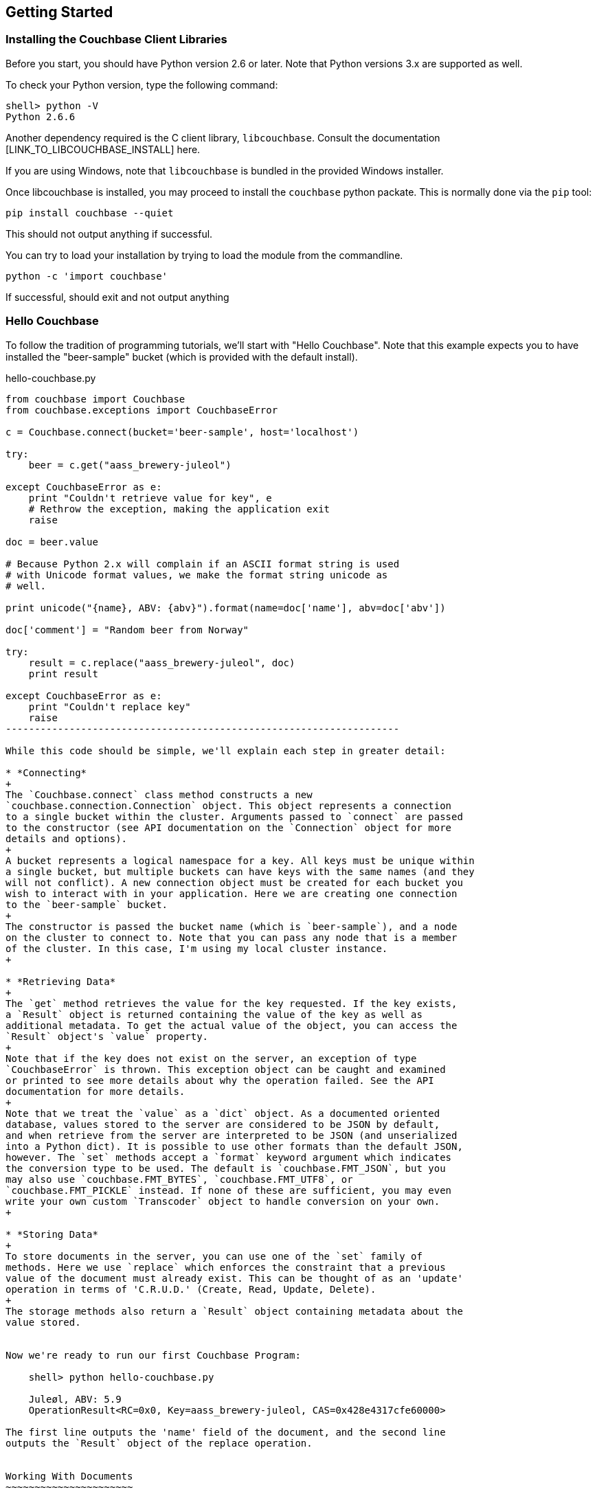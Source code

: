 Getting Started
---------------


Installing the Couchbase Client Libraries
~~~~~~~~~~~~~~~~~~~~~~~~~~~~~~~~~~~~~~~~~

Before you start, you should have Python version 2.6 or later.
Note that Python versions 3.x are supported as well.

To check your Python version, type the following command:

    shell> python -V
    Python 2.6.6

Another dependency required is the C client library, `libcouchbase`. Consult
the documentation [LINK_TO_LIBCOUCHBASE_INSTALL] here.

If you are using Windows, note that `libcouchbase` is bundled in the provided
Windows installer.

Once libcouchbase is installed, you may proceed to install the `couchbase`
python packate. This is normally done via the `pip` tool:

    pip install couchbase --quiet

This should not output anything if successful.


You can try to load your installation by trying to load the module from the
commandline.

    python -c 'import couchbase'

If successful, should exit and not output anything

Hello Couchbase
~~~~~~~~~~~~~~~

To follow the tradition of programming tutorials, we'll start with
"Hello Couchbase". Note that this example expects you to have installed
the "beer-sample" bucket (which is provided with the default install).

[source,python]
.hello-couchbase.py
-------------------------------------------------------------------
from couchbase import Couchbase
from couchbase.exceptions import CouchbaseError

c = Couchbase.connect(bucket='beer-sample', host='localhost')

try:
    beer = c.get("aass_brewery-juleol")

except CouchbaseError as e:
    print "Couldn't retrieve value for key", e
    # Rethrow the exception, making the application exit
    raise

doc = beer.value

# Because Python 2.x will complain if an ASCII format string is used
# with Unicode format values, we make the format string unicode as
# well.

print unicode("{name}, ABV: {abv}").format(name=doc['name'], abv=doc['abv'])

doc['comment'] = "Random beer from Norway"

try:
    result = c.replace("aass_brewery-juleol", doc)
    print result

except CouchbaseError as e:
    print "Couldn't replace key"
    raise
--------------------------------------------------------------------

While this code should be simple, we'll explain each step in greater detail:

* *Connecting*
+
The `Couchbase.connect` class method constructs a new
`couchbase.connection.Connection` object. This object represents a connection
to a single bucket within the cluster. Arguments passed to `connect` are passed
to the constructor (see API documentation on the `Connection` object for more
details and options).
+
A bucket represents a logical namespace for a key. All keys must be unique within
a single bucket, but multiple buckets can have keys with the same names (and they
will not conflict). A new connection object must be created for each bucket you
wish to interact with in your application. Here we are creating one connection
to the `beer-sample` bucket.
+
The constructor is passed the bucket name (which is `beer-sample`), and a node
on the cluster to connect to. Note that you can pass any node that is a member
of the cluster. In this case, I'm using my local cluster instance.
+

* *Retrieving Data*
+
The `get` method retrieves the value for the key requested. If the key exists,
a `Result` object is returned containing the value of the key as well as
additional metadata. To get the actual value of the object, you can access the
`Result` object's `value` property.
+
Note that if the key does not exist on the server, an exception of type
`CouchbaseError` is thrown. This exception object can be caught and examined
or printed to see more details about why the operation failed. See the API
documentation for more details.
+
Note that we treat the `value` as a `dict` object. As a documented oriented
database, values stored to the server are considered to be JSON by default,
and when retrieve from the server are interpreted to be JSON (and unserialized
into a Python dict). It is possible to use other formats than the default JSON,
however. The `set` methods accept a `format` keyword argument which indicates
the conversion type to be used. The default is `couchbase.FMT_JSON`, but you
may also use `couchbase.FMT_BYTES`, `couchbase.FMT_UTF8`, or
`couchbase.FMT_PICKLE` instead. If none of these are sufficient, you may even
write your own custom `Transcoder` object to handle conversion on your own.
+

* *Storing Data*
+
To store documents in the server, you can use one of the `set` family of
methods. Here we use `replace` which enforces the constraint that a previous
value of the document must already exist. This can be thought of as an 'update'
operation in terms of 'C.R.U.D.' (Create, Read, Update, Delete).
+
The storage methods also return a `Result` object containing metadata about the
value stored.


Now we're ready to run our first Couchbase Program:

    shell> python hello-couchbase.py

    Juleøl, ABV: 5.9
    OperationResult<RC=0x0, Key=aass_brewery-juleol, CAS=0x428e4317cfe60000>

The first line outputs the 'name' field of the document, and the second line
outputs the `Result` object of the replace operation.


Working With Documents
~~~~~~~~~~~~~~~~~~~~~~

A document in Couchbase server consists of a 'key', 'value', and 'metadata'.
We will explain the following briefly

* *Key*
+
A key is a unique identifier for your data. Each document must have its unique
key. The key structure can be any valid `utf-8` string.

* *Value*
+
The value is your own application data which exists under the key. The format
of the value can be anything. By default, only JSON-serializable object are
supported (that is, Python `str`, `unicode`, `dict`, `list`, `tuple`,
`int`, `long`, `float`, `bool`, and `None` types) - in short, anything that the
standard `json.dumps` will accept.
The reason JSON is the default format is for the ability to later query the
database based on value contents, as will be explained later.
+
Note that it is possible to also store arbitrary Python objects using the
`FMT_PICKLE` value for the `format` option.


Storing Simple Documents
^^^^^^^^^^^^^^^^^^^^^^^^

This section provides a bit more insight in how to store documents. This is a
prerequisite to demonstrate how to retrieve documents (as there must be
something to retrieve)

[NOTE]
There are additional storage methods beyond those described here,
which are covered in the Advanced section.
These include manipulating numeric
counters, setting expiration times for documents, and
appending/prepending to existing values.

The `Connection` object has three different store operations which conform to
the 'CRUD' model:

* `set(key, value)`
+
This stores the document `value` under the key `key`. If the key did not
previously exist, it is created. If the key already exists, its existing
value is overwritten with the new contents of `value`.

* `add(key, value)`
+
This stores the document `value` under the key `key`, but only if `key`
does _not already exist_. If `key` already exists, an exception is thrown.

* `replace(key, value)`
+
This is the inverse of `add`. This will set the contents of `key` to
`value`, but only if the _key already exists_. If the key does not
already exist, an exception is thrown.

* `delete(key)`
+
Deletes the key `key` from the bucket. Future attempts to access this key
via `get` will raise an exception until something is stored again for this
key using one of the `set` methods.


.CRUD Example
=============

The following code demonstrates the four functions above

[source,python]
-------------------------------------------------

from couchbase import Couchbase
from couchbase.exceptions import CouchbaseError

key = "demo_key"
value = "demo_value"

# We use the 'default' bucket.
c = Couchbase.connect(bucket='default', host='localhost')

print "Setting key {0} with value {1}".format(key, value)
result = c.set(key, value)
print "...", result

print ""
print "Getting value for key {0}".format(key)
result = c.get(key)
print "...", result

print ""
print "Creating new key {0} with value 'new_value'".format(key)
print "This will fail as '{0}' already exists".format(key)
try:
    c.add(key, "another value")
except CouchbaseError as e:
    print e

print "Replacing existing key {0} with new value".format(key)
result = c.replace(key, "new value")
print "...", "result"

print ""
print "Getting new value for key {0}".format(key)
result = c.get(key)
print "...", result

print ""
print "Deleting key", key
result = c.delete(key)
print "...", result

print ""
print "Getting value for key {0}. This will fail as it has been deleted".format(key)
try:
    c.get(key)
except CouchbaseError as e:
    print e

print ""
print "Creating new key {0} with value 'added_value'".format(key)
result = c.add(key, "added_value")
print "...", result

print "Getting the new value"
result = c.get(key)
print "...", result
----------------------------------------------------------------------


Will output

-----------------------------------------------------------------------
Setting key demo_key with value demo_value                                                                       
... OperationResult<RC=0x0, Key=demo_key, CAS=0x3222e0f096e80000>                                                 
                                                                                                                        
Getting value for key demo_key                                                                                          
... ValueResult<RC=0x0, Key=demo_key, Value=u'demo_value', CAS=0x3222e0f096e80000, Flags=0x0>

Creating new key demo_key with value 'new_value'
This will fail as 'demo_key' already exists
<Key=u'demo_key', RC=0xC[Key exists (with a different CAS value)], Operational Error, Results=1, C Source=(src/multiresult.c,147)>
Replacing existing key demo_key with new value
... result

Getting new value for key demo_key
... ValueResult<RC=0x0, Key=demo_key, Value=u'new value', CAS=0xbff8f2f096e80000, Flags=0x0>

Deleting key demo_key
... OperationResult<RC=0x0, Key=demo_key, CAS=0xc0f8f2f096e80000>

Getting value for key demo_key. This will fail as it has been deleted
<Key=u'demo_key', RC=0xD[No such key], Operational Error, Results=1, C Source=(src/multiresult.c,147)>

Creating new key demo_key with value 'added_value'
... OperationResult<RC=0x0, Key=demo_key, CAS=0x366a05f196e80000>
Getting the new value
... ValueResult<RC=0x0, Key=demo_key, Value=u'added_value', CAS=0x366a05f196e80000, Flags=0x0>
--------------------------------------------------------------------------

=================


Reading Documents
^^^^^^^^^^^^^^^^^


Getting Documents By Key
++++++++++++++++++++++++

Couchbase allows two ways to fetch your documents: You can retrieve a
document by its _key_, or you can retrieve a set of documents which
match some constraint using Views. Since views are more complex, we'll
first demonstrate getting documents by their keys.


To get a single document, simply supply the key as the first argument to
the `get` method. It will return a `Result` object on success which can
then be used to extract the value.

.Getting A Single Document
[source,python]
------------------------------------------
client.store("my list", [])
result = client.get("my list")
doc = result.value
------------------------------------------


To get multiple documents, you may use the more efficient `get_multi`
method. It is passed an iterable sequence of keys, and returns a
dict-like object (this is actually a dict subclass called `MultiResult`)
with the keys passed to `get_multi` as keys, and the
values being a `Result` object for the result of each key.

.Getting Multiple Documents
[source,python]
------------------------------------------
client.set_multi({
    'sheep_counting' : ['first sheep', 'second sheep'],
    'famous_sheep' : {'sherry lewis' : 'Lamb Chops'}
})

keys = ('sheep_counting', 'famous_sheep')
results = client.get_multi(keys)
for key, result in results.items():
    doc = result.value
------------------------------------------


.Error Handling
[TIP]
===============================

Note that if a document does not exist, a `couchbase.exceptions.NotFoundError`
(which is a subclass of `couchbase.exceptions.CouchbaseError` is thrown).

You can change this behavior by using the `quiet` keyword parameter and setting
it to true (to suppress exceptions for a specific `get` call) or by setting the
`Connection.quiet` property on the `Connection` object (which will supress
exceptions on `get` for subsequent calls).

When using `quiet`, you can still determine if a key was retrieved successfuly
by examining the `success` property of the value object

[source,python]
------------------------------------------------
result = client.get("non-exist-key", quiet=True)
if result.success:
    print "Got document OK"
else:
    print ("Couldn't retrieve document. "
           "Result was received with code"), result.rc
------------------------------------------------

The `rc` property of the `Result` object contains the error code received
on failure (on success, its value is `0`). You can also obtain the exception
class which would have been thrown by using 

    `CouchbaseError.rc_to_exctype(result.rc)`

This class method is passed an error code and produces the appropriate
exception class.

Note that on `get_multi` with the quiet option enabled, you can immediately
determine if all the keys were fetched successfully or not by examining the
returned `MultiResult` 's `all_ok` property.

[source,python]
-------------------------------------
results = client.get_multi(("i exist", "but i don't"), quiet=True)
if not results.all_ok:
    print "Couldn't get all keys"
-------------------------------------

==============================


Getting Documents by Views
++++++++++++++++++++++++++

In addition to fetching documents by keys, you may also employ _Views_ to retrieve
information using secondary indexes. This guide gets you started on how to use
them from the Python SDK. If you want to learn more about views, see the <link?>
server manual.

First, create your view definition using the web UI (though you may also do
this directly from the Python SDK, as will be shown later).

You can then query the view results by calling the `query` method on the
`Connection` object. Simply pass it the design and view name.

[source,python]
------------------------------------
view_results = client.query("beer", "brewery_beers")
for result in view_results:
    print "Mapped key: %r" % (result.key,)
    print "Emitted value: %r" % (result.value,)
    print "Document ID: %s" % (result.docid,)
-------------------------------------

The `query` method returns a `couchbase.views.iterator.View` object which
is an iterator. You may simply iterate over it to retrieve the results
for the query. Each object yielded is a `ViewRow` which is a simple object
containing the key, value, document ID, and optionally the document itself
for each of the results returned by the view.

In addition to passing the design and view name, the `query` method accepts
additional keyword arguments which control the behavior of the results
returned. You may thus use it like so:

    results = client.query("beer", "brewery_beers", opt1=value1, opt2=value2, ...)


* `include_docs`
+
This boolean parameter indicates whether the corresponding document should be
retrieved for each row fetched. If this is true, the `doc` property of the
`ViewRow` object yielded by the iterator returned by `query` will contain
a `Result` object containing the document for the key.

* `reduce`
+
This boolean parameter indicates whether the server should also pass the results
to the view's `reduce` function. An exception is raised if the view does not have
a `reduce` method defined.

* `limit`
+
This numeric parameter indicates the maximum amount of results to fetch from
the query. This is handy if your query can produce a lot of results

* `descending`
+
This boolean parameter indicates that the results should be returned in
reversed (descending) order.

* `stale`
+
This boolean parameter can be used to control the tradeoff between performance
and freshness of data.

* `debug`
+
This boolean parameter will also fetch low-level debugging information from the
view engine.

* `batchsize`
+
This numeric parameter indicates how many rows to fetch during a single request
to the server. This can be handy if you wish to iterate over all the results,
but not load the entire resultset in memory.

Here's a more extensive example

[source,python]
------------------------------------------------------------
results = client.query("beer", "brewery_beers",
                       include_docs=True, limit=5)
for result in results:
    print "key is %r" % (result.key)
    # We'd print the document too, but this can be rather large
------------------------------------------------------------


Encoding and Serialization
^^^^^^^^^^^^^^^^^^^^^^^^^^

The default encoding format for the Python SDK is JSON. This means you can
pass any valid object which is accepted by the standard `json.dumps`
library function and you will receive it back when you retrieve it.

[source,python]
------------------------------------------------
# -*- coding: utf-8 -*-

import pprint
from couchbase import Couchbase

client = Couchbase.connect(bucket='default', host='localhost')
value = {
    "this is a" : "dictionary",
    "and this is a list" : ["with", "some", "elements"],
    "and this is a tuple" : ("with", "more", "elements"),
    "you can also use floats" : 3.14,
    "integers" : 42,
    "strings" : "hello",
    "unicode" : "שלום!",
    "blobs" : "\x00",
    "or a None" : None
}

client.set("a_key", value)
result = client.get("a_key")
pprint.pprint(result.value)
print result.value['unicode']

-----------------------------------------------

Which then prints

-----------------------------------------------
{u'and this is a list': [u'with', u'some', u'elements'],
 u'and this is a tuple': [u'with', u'more', u'elements'],
 u'blobs': u'\x00',
 u'integers': 42,
 u'or a None': None,
 u'strings': u'hello',
 u'this is a': u'dictionary',
 u'unicode': u'\u05e9\u05dc\u05d5\u05dd!',
 u'you can also use floats': 3.14}
שלום!
-----------------------------------------------

If you navigate to the document browser for the bucket in the Web UI
(go to `localhost:8091` in your browser, type in your administrative
credentials, go over to the _Data Buckets_ pane, and click on the _Documents_
button for the `default` bucket. Then in the text input box, type in the ID
for the document you just created (in this case, it's `a_key`)), you'll see
it show up and recognized by the document browser). This means it can now
be indexed and queried against using views.

image:images/json-document.png[As seen by document browser]

Other Formats
+++++++++++++

While JSON is the default format, it might be useful to utilize other formats.
For example, if you wish to store complex custom Python objects and classes
and don't require that they be indexed with views, you can use the `pickle`
serialization format. This allows you to store types that will not be accepted
by JSON:

[source,python]
-------------------------------------------
import pprint

from couchbase import Couchbase, FMT_PICKLE

c = Couchbase.connect(bucket='default')
c.set("a_python_object", object(), format=FMT_PICKLE)
c.set("a_python_set", set([1,2,3]), format=FMT_PICKLE)

pprint.pprint(c.get("a_python_object").value)
pprint.pprint(c.get("a_python_set").value)
-------------------------------------------

Outputs:

    <object object at 0x7fa7d0ad80e0>
    set([1, 2, 3])


You can also store arbitrary strings of bytes by using `FMT_BYTES`

[NOTE]
.Python 2 vs Python 3 differences
In Python 2 (2.6 and above) `bytes` and `str` are the same type; however
in Python 3, a `str` is a string with an encoding (i.e. Python 2's `unicode`)
while `bytes` is a sequence of bytes which must be explicitly converted in
order to be used with text operations.

[source,python]
-------------------------------------------
import pprint

from couchbase import Couchbase, FMT_BYTES

c = Couchbase.connect(bucket='default')
c.set("blob", b"\x01\x02\x03\x04", format=FMT_BYTES)
pprint.pprint(c.get("blob").value)
-------------------------------------------

Outputs

------------------------------------------
b'\x01\x02\x03\x04'
------------------------------------------

Or use `FMT_UTF8` to store a `unicode` object represented as _UTF-8_

[NOTE]
.JSON and Unicode
While JSON is also capable of storing strings and Unicode, the JSON specification
mandates that all strings begin and end with a quote (`"`). This uses up needless
space and costs extra processing power in "decoding" and "encoding" your JSON
string. Therefore you can save on performance by using `FMT_UTF8` for simple
strings

[NOTE]
.Other Unicode Compatible Encodings
It is possible to encode your data in other encodings
other than _UTF-8_. However since the view engine operates using _UTF-8_, we
select this as the default. If you need a different encoding, consider using
the `Transcoder` interface.

[source,python]
------------------------------------------
from couchbase import Couchbase, FMT_UTF8

c = Couchbase.connect(bucket='default')
c.set("EXCALIBUR", u"\u03EE", format=FMT_UTF8)
print c.get("EXCALIBUR")
------------------------------------------

Outputs

-------------
Ϯ
-------------

[NOTE]
.Setting The Default Format
==================================
You can set the default format for the value type you use most by
setting the `default_format` property on the connection object,
either during construction or afterwards:

[source,python]
-----------------
c = Couchbase.connect(bucket='default', default_format=FMT_UTF8)
-----------------

Or
[source,python]
-----------------
c.default_format = FMT_PICKLE
-----------------

=================================

